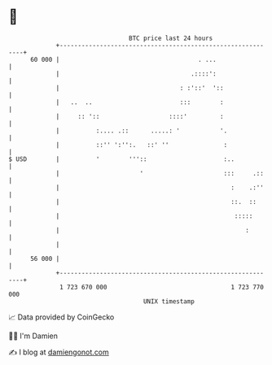 * 👋

#+begin_example
                                    BTC price last 24 hours                    
                +------------------------------------------------------------+ 
         60 000 |                                      . ...                 | 
                |                                    .::::':                 | 
                |                                 : :'::'  '::               | 
                |   ..  ..                        :::        :               | 
                |     :: '::                   ::::'         :               | 
                |          :.... .::      .....: '           '.              | 
                |          ::'' ':'':.   ::' ''               :              | 
   $ USD        |          '        '''::                     :..            | 
                |                      '                      :::     .::    | 
                |                                               :    .:''    | 
                |                                               ::.  ::      | 
                |                                                :::::       | 
                |                                                   :        | 
                |                                                            | 
         56 000 |                                                            | 
                +------------------------------------------------------------+ 
                 1 723 670 000                                  1 723 770 000  
                                        UNIX timestamp                         
#+end_example
📈 Data provided by CoinGecko

🧑‍💻 I'm Damien

✍️ I blog at [[https://www.damiengonot.com][damiengonot.com]]
